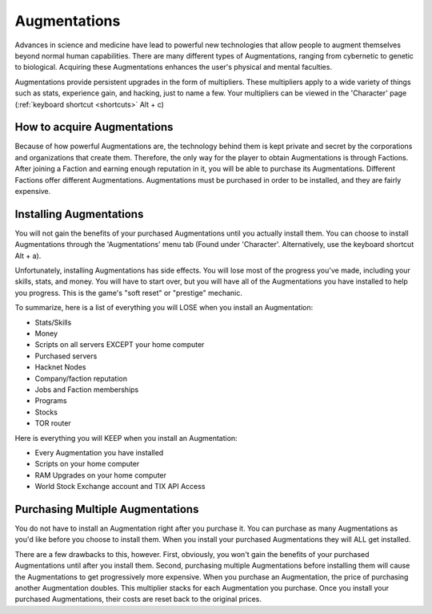 .. _gameplay_augmentations:

Augmentations
=============
Advances in science and medicine have lead to powerful new technologies
that allow people to augment themselves beyond normal human capabilities.
There are many different types of Augmentations, ranging from cybernetic
to genetic to biological. Acquiring these Augmentations enhances the
user's physical and mental faculties.

Augmentations provide persistent upgrades in the form of multipliers.
These multipliers apply to a wide variety of things such as stats,
experience gain, and hacking, just to name a few. Your multipliers
can be viewed in the 'Character' page (:ref:`keyboard shortcut <shortcuts>` Alt + c)

How to acquire Augmentations
^^^^^^^^^^^^^^^^^^^^^^^^^^^^
Because of how powerful Augmentations are, the technology behind them
is kept private and secret by the corporations and organizations that
create them. Therefore, the only way for the player to obtain
Augmentations is through Factions. After joining a Faction and earning
enough reputation in it, you will be able to purchase its Augmentations.
Different Factions offer different Augmentations. Augmentations must be
purchased in order to be installed, and they are fairly expensive.

.. _gameplay_augmentations_installing:

Installing Augmentations
^^^^^^^^^^^^^^^^^^^^^^^^
You will not gain the benefits of your purchased Augmentations until you
actually install them. You can choose to install Augmentations through
the 'Augmentations' menu tab (Found under 'Character'. Alternatively,
use the keyboard shortcut Alt + a).

Unfortunately, installing Augmentations has side effects. You will lose
most of the progress you've made, including your skills, stats, and
money. You will have to start over, but you will have all of the
Augmentations you have installed to help you progress. This is the
game's "soft reset" or "prestige" mechanic.

To summarize, here is a list of everything you will LOSE when you install
an Augmentation:

* Stats/Skills
* Money
* Scripts on all servers EXCEPT your home computer
* Purchased servers
* Hacknet Nodes
* Company/faction reputation
* Jobs and Faction memberships
* Programs
* Stocks
* TOR router

Here is everything you will KEEP when you install an Augmentation:

* Every Augmentation you have installed
* Scripts on your home computer
* RAM Upgrades on your home computer
* World Stock Exchange account and TIX API Access

.. _gameplay_augmentations_purchasingmultiple:

Purchasing Multiple Augmentations
^^^^^^^^^^^^^^^^^^^^^^^^^^^^^^^^^
You do not have to install an Augmentation right after you purchase it.
You can purchase as many Augmentations as you'd like before you choose to
install them. When you install your purchased Augmentations they will ALL
get installed.

There are a few drawbacks to this, however. First, obviously, you won't
gain the benefits of your purchased Augmentations until after you install
them. Second, purchasing multiple Augmentations before installing them
will cause the Augmentations to get progressively more expensive. When
you purchase an Augmentation, the price of purchasing another Augmentation
doubles. This multiplier stacks for each Augmentation you
purchase. Once you install your purchased Augmentations, their costs
are reset back to the original prices.
